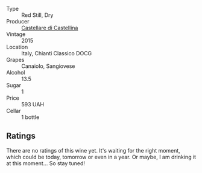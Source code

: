 #+attr_html: :class wine-main-image
[[file:/images/6f/5dc62c-06e4-408a-9e96-8e4ace1d7ca6/2022-10-22-12-57-52-15C74A3A-D20E-48A1-B241-8D4F42BBA397-1-105-c.webp]]

- Type :: Red Still, Dry
- Producer :: [[barberry:/producers/9f2155a7-8b8e-41ff-ad1a-4af772ad627c][Castellare di Castellina]]
- Vintage :: 2015
- Location :: Italy, Chianti Classico DOCG
- Grapes :: Canaiolo, Sangiovese
- Alcohol :: 13.5
- Sugar :: 1
- Price :: 593 UAH
- Cellar :: 1 bottle

** Ratings

There are no ratings of this wine yet. It's waiting for the right moment, which could be today, tomorrow or even in a year. Or maybe, I am drinking it at this moment... So stay tuned!

